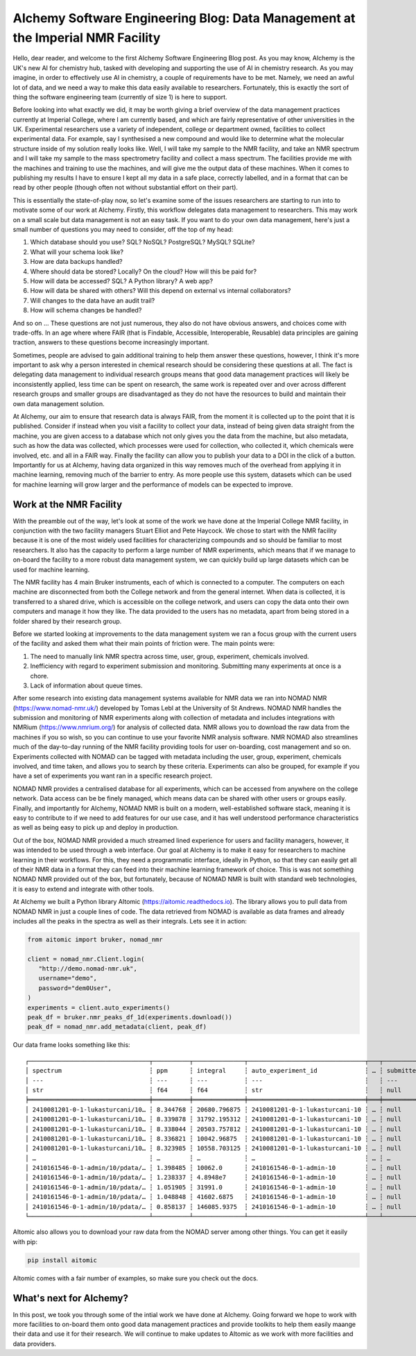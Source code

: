 AIchemy Software Engineering Blog: Data Management at the Imperial NMR Facility
===============================================================================

Hello, dear reader, and welcome to the first AIchemy Software Engineering Blog
post. As you may know, AIchemy is the UK's new AI for chemistry hub, tasked
with developing and supporting the use of AI in chemistry research. As you may
imagine, in order to effectively use AI in chemistry, a couple of requirements
have to be met. Namely, we need an awful lot of data, and we need a way to make
this data easily available to researchers. Fortunately, this is exactly the
sort of thing the software engineering team (currently of size 1) is here to
support.

Before looking into what exactly we did, it may be worth giving a brief
overview of the data management practices currently at Imperial College, where
I am currently based, and which are fairly representative of other universities
in the UK. Experimental researchers use a variety of independent, college or
department owned, facilities to collect experimental data. For example, say I
synthesised a new compound and would like to determine what the molecular
structure inside of my solution really looks like. Well, I will take my sample
to the NMR facility, and take an NMR spectrum and I will take my sample to the
mass spectrometry facility and collect a mass spectrum. The facilities provide
me with the machines and training to use the machines, and will give me the
output data of these machines. When it comes to publishing my results I have to
ensure I kept all my data in a safe place, correctly labelled, and in a format
that can be read by other people (though often not without substantial effort
on their part).

This is essentially the state-of-play now, so let's examine some of the issues
researchers are starting to run into to motivate some of our work at AIchemy.
Firstly, this workflow delegates data management to researchers. This may work
on a small scale but data management is not an easy task. If you want to do
your own data management, here's just a small number of questions you may need
to consider, off the top of my head:

1. Which database should you use? SQL? NoSQL? PostgreSQL? MySQL? SQLite?
2. What will your schema look like?
3. How are data backups handled?
4. Where should data be stored? Locally? On the cloud? How will this be paid
   for?
5. How will data be accessed? SQL? A Python library? A web app?
6. How will data be shared with others? Will this depend on external vs
   internal collaborators?
7. Will changes to the data have an audit trail?
8. How will schema changes be handled?

And so on ... These questions are not just numerous, they also do not have
obvious answers, and choices come with trade-offs. In an age where
where FAIR (that is Findable, Accessible, Interoperable,
Reusable) data principles are gaining traction, answers to these questions
become increasingly important.

Sometimes, people are advised to gain additional training to help them answer
these questions, however, I think it's more important to ask why a person
interested in chemical research should be considering these questions at all.
The fact is delegating data management to individual research groups means that
good data management practices will likely be inconsistently applied, less time
can be spent on research, the same work is repeated over and over across
different research groups and smaller groups are disadvantaged as they do not
have the resources to build and maintain their own data management solution.

At AIchemy, our aim to ensure that research data is always FAIR, from the
moment it is collected up to the point that it is published. Consider if
instead when you visit a facility to collect your data, instead of being given
data straight from the machine, you are given access to a database which not
only gives you the data from the machine, but also metadata, such as how the
data was collected, which processes were used for collection, who collected it,
which chemicals were involved, etc. and all in a FAIR way. Finally the facility
can allow you to publish your data to a DOI in the click of a button.
Importantly for us at AIchemy, having data organized in this way removes much
of the overhead from applying it in machine learning, removing much of the
barrier to entry. As more people use this system, datasets which can be used
for machine learning will grow larger and the performance of models can be
expected to improve.

Work at the NMR Facility
------------------------

With the preamble out of the way, let's look at some of the work we have done
at the Imperial College NMR facility, in conjunction with the two facility
managers Stuart Elliot and Pete Haycock. We chose to start with the NMR
facility because it is one of the most widely used facilities for
characterizing compounds and so should be familiar to most researchers. It also
has the capacity to perform a large number of NMR experiments, which means that
if we manage to on-board the facility to a more robust data management system,
we can quickly build up large datasets which can be used for machine learning.

The NMR facility has 4 main Bruker instruments, each of which is connected to a
computer. The computers on each machine are disconnected from both the College
network and from the general internet. When data is collected, it is
transferred to a shared drive, which is accessible on the college network, and
users can copy the data onto their own computers and manage it how they like.
The data provided to the users has no metadata, apart from being  stored in a
folder shared by their research group.

Before we started looking at improvements to the data management system we ran a focus
group with the current users of the facility and asked them what their main points
of friction were. The main points were:

1. The need to manually link NMR spectra across time, user, group, experiment,
   chemicals involved.
2. Inefficiency with regard to experiment submission and monitoring. Submitting
   many experiments at once is a chore.
3. Lack of information about queue times.

After some research into existing data management systems available for NMR
data we ran into NOMAD NMR (https://www.nomad-nmr.uk/) developed by Tomas Lebl
at the University of St Andrews. NOMAD NMR handles the submission and
monitoring of NMR experiments along with collection of metadata and includes
integrations with NMRium (https://www.nmrium.org/) for analysis of collected
data. NMR allows you to download the raw data from the machines if you so wish,
so you can continue to use your favorite NMR analysis software. NMR NOMAD also
streamlines much of the day-to-day running of the NMR facility providing tools
for user on-boarding, cost management and so on. Experiments collected with
NOMAD can be tagged with metadata including the user, group, experiment,
chemicals involved, and time taken, and allows you to search by these criteria.
Experiments can also be grouped, for example if you have a set of experiments
you want ran in a specific research project.

NOMAD NMR provides a centralised database for all experiments, which can be
accessed from anywhere on the college network. Data access can be be finely
managed, which means data can be shared with other users or groups easily.
Finally, and importantly for AIchemy, NOMAD NMR is built on a modern,
well-established software stack, meaning it is easy to contribute  to if we
need to add features for our use case, and it has well understood performance
characteristics as well as being easy to pick up and deploy in production.

Out of the box, NOMAD NMR provided a much streamed lined experience for users
and facility managers, however, it was intended to be used through a web
interface. Our goal at AIchemy is to make it easy for researchers to machine
learning in their workflows. For this, they need a programmatic interface,
ideally in Python, so that they can easily get all of their NMR data in a
format they can feed into their machine learning framework of choice. This is
was not something NOMAD NMR provided out of the box, but fortunately, because
of NOMAD NMR is built with standard web technologies, it is easy to extend
and integrate with other tools.

At AIchemy we built a Python library AItomic (https://aitomic.readthedocs.io).
The library allows you to pull data from NOMAD NMR in just a couple lines of
code. The data retrieved from NOMAD is available as data frames and already
includes all the peaks in the spectra as well as their integrals. Lets see it
in action:

.. code-block:: python

  from aitomic import bruker, nomad_nmr

  client = nomad_nmr.Client.login(
     "http://demo.nomad-nmr.uk",
     username="demo",
     password="dem0User",
  )
  experiments = client.auto_experiments()
  peak_df = bruker.nmr_peaks_df_1d(experiments.download())
  peak_df = nomad_nmr.add_metadata(client, peak_df)

Our data frame looks something like this::

   ┌─────────────────────────────────┬──────────┬──────────────┬────────────────────────────────┬───┬──────────────┬──────────┬──────────────────────────┬─────────────┐
   │ spectrum                        ┆ ppm      ┆ integral     ┆ auto_experiment_id             ┆ … ┆ submitted_at ┆ username ┆ group_id_right           ┆ group_name  │
   │ ---                             ┆ ---      ┆ ---          ┆ ---                            ┆   ┆ ---          ┆ ---      ┆ ---                      ┆ ---         │
   │ str                             ┆ f64      ┆ f64          ┆ str                            ┆   ┆ null         ┆ str      ┆ str                      ┆ str         │
   ╞═════════════════════════════════╪══════════╪══════════════╪════════════════════════════════╪═══╪══════════════╪══════════╪══════════════════════════╪═════════════╡
   │ 2410081201-0-1-lukasturcani/10… ┆ 8.344768 ┆ 20680.796875 ┆ 2410081201-0-1-lukasturcani-10 ┆ … ┆ null         ┆ test3    ┆ 672fdae0eb3b1c3c17062fee ┆ test-admins │
   │ 2410081201-0-1-lukasturcani/10… ┆ 8.339878 ┆ 31792.195312 ┆ 2410081201-0-1-lukasturcani-10 ┆ … ┆ null         ┆ test3    ┆ 672fdae0eb3b1c3c17062fee ┆ test-admins │
   │ 2410081201-0-1-lukasturcani/10… ┆ 8.338044 ┆ 20503.757812 ┆ 2410081201-0-1-lukasturcani-10 ┆ … ┆ null         ┆ test3    ┆ 672fdae0eb3b1c3c17062fee ┆ test-admins │
   │ 2410081201-0-1-lukasturcani/10… ┆ 8.336821 ┆ 10042.96875  ┆ 2410081201-0-1-lukasturcani-10 ┆ … ┆ null         ┆ test3    ┆ 672fdae0eb3b1c3c17062fee ┆ test-admins │
   │ 2410081201-0-1-lukasturcani/10… ┆ 8.323985 ┆ 10558.703125 ┆ 2410081201-0-1-lukasturcani-10 ┆ … ┆ null         ┆ test3    ┆ 672fdae0eb3b1c3c17062fee ┆ test-admins │
   │ …                               ┆ …        ┆ …            ┆ …                              ┆ … ┆ …            ┆ …        ┆ …                        ┆ …           │
   │ 2410161546-0-1-admin/10/pdata/… ┆ 1.398485 ┆ 10062.0      ┆ 2410161546-0-1-admin-10        ┆ … ┆ null         ┆ test1    ┆ 672fdae0eb3b1c3c17062fed ┆ group-1     │
   │ 2410161546-0-1-admin/10/pdata/… ┆ 1.238337 ┆ 4.8948e7     ┆ 2410161546-0-1-admin-10        ┆ … ┆ null         ┆ test1    ┆ 672fdae0eb3b1c3c17062fed ┆ group-1     │
   │ 2410161546-0-1-admin/10/pdata/… ┆ 1.051905 ┆ 31991.0      ┆ 2410161546-0-1-admin-10        ┆ … ┆ null         ┆ test1    ┆ 672fdae0eb3b1c3c17062fed ┆ group-1     │
   │ 2410161546-0-1-admin/10/pdata/… ┆ 1.048848 ┆ 41602.6875   ┆ 2410161546-0-1-admin-10        ┆ … ┆ null         ┆ test1    ┆ 672fdae0eb3b1c3c17062fed ┆ group-1     │
   │ 2410161546-0-1-admin/10/pdata/… ┆ 0.858137 ┆ 146085.9375  ┆ 2410161546-0-1-admin-10        ┆ … ┆ null         ┆ test1    ┆ 672fdae0eb3b1c3c17062fed ┆ group-1     │
   └─────────────────────────────────┴──────────┴──────────────┴────────────────────────────────┴───┴──────────────┴──────────┴──────────────────────────┴─────────────┘


AItomic also allows you to download your raw data from the NOMAD server among
other things. You can get it easily with pip:

.. code-block:: bash

  pip install aitomic

AItomic comes with a fair number of examples, so make sure you check out the docs.

What's next for AIchemy?
------------------------

In this post, we took you through some of the intial work we have done at
AIchemy. Going forward we hope to work with more facilities to on-board them
onto good data management practices and provide toolkits to help them easily
maange their data and use it for their research. We will continue to make
updates to AItomic as we work with more facilities and data providers.
